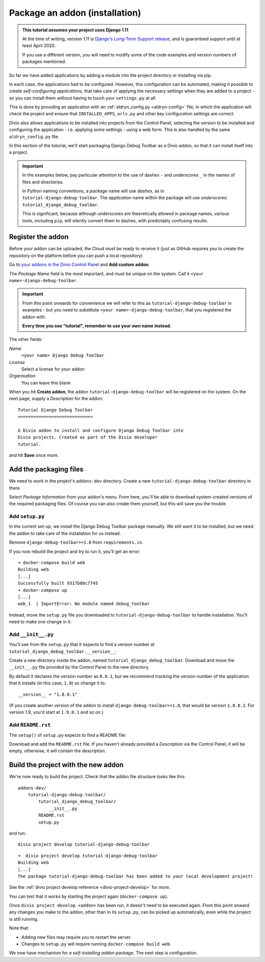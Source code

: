 .. _tutorial-package-addon:

Package an addon (installation)
===============================

..  admonition:: This tutorial assumes your project uses Django 1.11

    At the time of writing, version 1.11 is `Django's Long-Term Support release
    <https://www.djangoproject.com/download/#supported-versions>`_, and is
    guaranteed support until at least April 2020.
    
    If you use a different version, you will need to modify some of the code
    examples and version numbers of packages mentioned.


So far we have added applications by adding a module into the project directory
or installing via pip.

In each case, the applications had to be configured. However, this
configuration can be automated, making it possible to create *self-configuring
applications*, that take care of applying the necessary settings when they are
added to a project - so you can install them without having to touch your
``settings.py`` at all.

This is done by providing an application with an :ref:`aldryn_config.py
<aldryn-config>` file, in which the application will check the project and
ensure that ``INSTALLED_APPS``, ``urls.py`` and other key configuration
settings are correct.

Divio also allows applications to be installed into projects from the
Control Panel, selecting the version to be installed and configuring the
application - i.e. applying some settings - using a web form. This is also
handled by the same ``aldryn_config.py`` file.

In this section of the tutorial, we'll start packaging Django Debug Toolbar as
a Divio addon, so that it can install itself into a project.

..  important::

    In the examples below, pay particular attention to the use of dashes ``-``
    and underscores ``_`` in the names of files and directories.

    In Python naming conventions, a *package* name will use *dashes*, as in
    ``tutorial-django-debug-toolbar``. The *application* name within the package will use
    *underscores*: ``tutorial_django_debug_toolbar``.

    This is significant, because although underscores are theoretically allowed in package names,
    various tools, including ``pip``, will silently convert them to dashes, with predictably
    confusing results.


Register the addon
------------------

Before your addon can be uploaded, the Cloud must be ready to receive it
(just as GitHub requires you to create the repository on the platform before
you can push a local repository)

Go to `your addons in the Divio Control Panel
<https://control.divio.com/account/my-addons/>`_ and **Add custom addon**.

The *Package Name* field is the most important, and must be unique on the
system. Call it ``<your name>-django-debug-toolbar``.

..  important::

    From this point onwards for convenience we will refer to this as
    ``tutorial-django-debug-toolbar`` in examples - but you need to substitute
    ``<your name>-django-debug-toolbar``, that you registered the addon with.

    **Every time you see "tutorial", remember to use your own name instead.**

The other fields:

*Name*
    ``<your name> Django Debug Toolbar``
*License*
    Select a license for your addon
*Organisation*
    You can leave this blank

.. image:: /images/add-custom-addon.png
   :alt: 'Add custom addon'
   :width: 720


When you hit **Create addon**, the addon ``tutorial-django-debug-toolbar`` will
be registered on the system. On the next page, supply a *Description* for the
addon::

    Tutorial Django Debug Toolbar
    =============================

    A Divio addon to install and configure Django Debug Toolbar into
    Divio projects. Created as part of the Divio developer
    tutorial.

and hit **Save** once more.


Add the packaging files
-----------------------

We need to work in the project's ``addons-dev`` directory. Create a new
``tutorial-django-debug-toolbar`` directory in there.

Select *Package Information* from your addon's menu. From here, you'll be able
to download system-created versions of the required packaging files. Of course
you can also create them yourself, but this will save you the trouble.


.. _setup.py_tutorial:

Add ``setup.py``
^^^^^^^^^^^^^^^^

In the current set-up, we install the Django Debug Toolbar package manually. We
still want it to be installed, but we need the addon to take care of the
installation for us instead.

Remove ``django-debug-toolbar==1.8`` from ``requirements.in``.

If you now rebuild the project and try to run it, you'll get an error::

    ➜ docker-compose build web
    Building web
    [...]
    Successfully built 9317b86c7745
    ➜ docker-compose up
    [...]
    web_1  | ImportError: No module named debug_toolbar


Instead, move the ``setup.py`` file you downloaded to
``tutorial-django-debug-toolbar`` to handle installation. You'll need to make one change in it:

..  code-block:: python
    :emphasize-lines: 14

    # -*- coding: utf-8 -*-
    from setuptools import setup, find_packages
    from tutorial_django_debug_toolbar import __version__


    setup(
        name='tutorial-django-debug-toolbar',
        version=__version__,
        description=open('README.rst').read(),
        author='Django Developer',
        author_email='developer@example.com',
        packages=find_packages(),
        platforms=['OS Independent'],
        install_requires=["django-debug-toolbar==1.8"],
        include_package_data=True,
        zip_safe=False,
    )


..  note:

    *You* are the author of this addon, and the licence should be the licence
    under which *you* wish to release your addon.

    Your addon is *not* Django Debug Toolbar itself - that is just a dependency
    of your addon. By all means link to Django Debug Toolbar and mention its
    authors in the


Add ``__init__.py``
^^^^^^^^^^^^^^^^^^^

You'll see from the ``setup.py`` that it expects to find a version number at ``tutorial_django_debug_toolbar.__version__``:

..  code-block:: python
    :emphasize-lines: 6

    from tutorial_django_debug_toolbar import __version__


    setup(
        [...]
        version=__version__,
        [...]
    )

Create a new directory inside the addon, named
``tutorial_django_debug_toolbar``. Download and move the ``__init__.py``
file provided by the Control Panel to the new directory.

By default it declares the version number as ``0.0.1``, but we recommend
tracking the version number of the application that it installs (in this case,
``1.8``) so change it to::

    __version__ = "1.8.0.1"

(If you create another version of the addon to install
``django-debug-toolbar==1.8``, that would be version ``1.8.0.2``. For version
1.9, you'd start at ``1.9.0.1`` and so on.)


Add ``README.rst``
^^^^^^^^^^^^^^^^^^

The ``setup()`` of ``setup.py`` expects to find a README file:

..  code-block:: python
    :emphasize-lines: 3

    setup(
        [...]
        description=open('README.rst').read(),
        [...]
    )


Download and add the ``README.rst`` file. If you haven't already provided a
*Description* via the Control Panel, it will be empty, otherwise, it will
contain the description.


Build the project with the new addon
------------------------------------

We're now ready to build the project. Check that the addon file structure looks
like this::

    addons-dev/
        tutorial-django-debug-toolbar/
            tutorial_django_debug_toolbar/
                __init__.py
            README.rst
            setup.py

and run::

    divio project develop tutorial-django-debug-toolbar

::

    ➜  divio project develop tutorial-django-debug-toolbar
    Building web
    [...]
    The package tutorial-django-debug-toolbar has been added to your local development project!

See the :ref:`divio project develop reference <divio-project-develop>` for more.

You can test that it works by starting the project again (``docker-compose
up``).

Once ``divio project develop <addon>`` has been run, it doesn't need to be
executed again. From this point onward any changes you make to the addon,
other than in its ``setup.py``, can be picked up automatically, even while the
project is still running.

Note that:

* Adding new files may require you to restart the server.
* Changes to ``setup.py`` will require running ``docker-compose build web``.

We now have mechanism for *a self-installing addon package*. The next step
is configuration.
